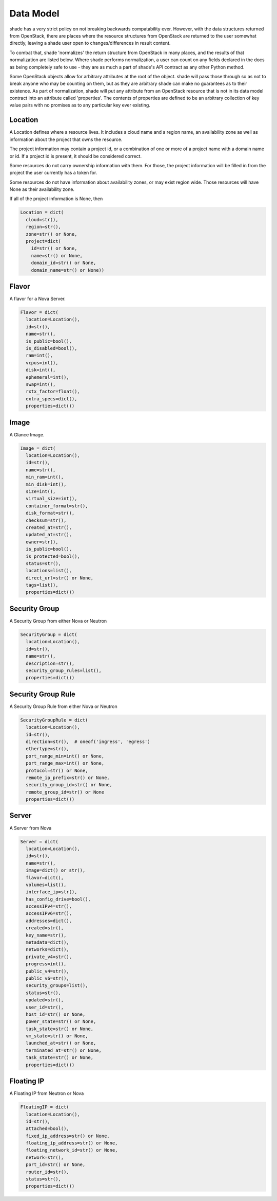 ==========
Data Model
==========

shade has a very strict policy on not breaking backwards compatability ever.
However, with the data structures returned from OpenStack, there are places
where the resource structures from OpenStack are returned to the user somewhat
directly, leaving a shade user open to changes/differences in result content.

To combat that, shade 'normalizes' the return structure from OpenStack in many
places, and the results of that normalization are listed below. Where shade
performs normalization, a user can count on any fields declared in the docs
as being completely safe to use - they are as much a part of shade's API
contract as any other Python method.

Some OpenStack objects allow for arbitrary attributes at
the root of the object. shade will pass those through so as not to break anyone
who may be counting on them, but as they are arbitrary shade can make no
guarantees as to their existence. As part of normalization, shade will put any
attribute from an OpenStack resource that is not in its data model contract
into an attribute called 'properties'. The contents of properties are
defined to be an arbitrary collection of key value pairs with no promises as
to any particular key ever existing.

Location
--------

A Location defines where a resource lives. It includes a cloud name and a
region name, an availability zone as well as information about the project
that owns the resource.

The project information may contain a project id, or a combination of one or
more of a project name with a domain name or id. If a project id is present,
it should be considered correct.

Some resources do not carry ownership information with them. For those, the
project information will be filled in from the project the user currently
has a token for.

Some resources do not have information about availability zones, or may exist
region wide. Those resources will have None as their availability zone.

If all of the project information is None, then

.. code-block:: python

  Location = dict(
    cloud=str(),
    region=str(),
    zone=str() or None,
    project=dict(
      id=str() or None,
      name=str() or None,
      domain_id=str() or None,
      domain_name=str() or None))


Flavor
------

A flavor for a Nova Server.

.. code-block:: python

  Flavor = dict(
    location=Location(),
    id=str(),
    name=str(),
    is_public=bool(),
    is_disabled=bool(),
    ram=int(),
    vcpus=int(),
    disk=int(),
    ephemeral=int(),
    swap=int(),
    rxtx_factor=float(),
    extra_specs=dict(),
    properties=dict())

Image
-----

A Glance Image.

.. code-block:: python

  Image = dict(
    location=Location(),
    id=str(),
    name=str(),
    min_ram=int(),
    min_disk=int(),
    size=int(),
    virtual_size=int(),
    container_format=str(),
    disk_format=str(),
    checksum=str(),
    created_at=str(),
    updated_at=str(),
    owner=str(),
    is_public=bool(),
    is_protected=bool(),
    status=str(),
    locations=list(),
    direct_url=str() or None,
    tags=list(),
    properties=dict())

Security Group
--------------

A Security Group from either Nova or Neutron

.. code-block:: python

  SecurityGroup = dict(
    location=Location(),
    id=str(),
    name=str(),
    description=str(),
    security_group_rules=list(),
    properties=dict())

Security Group Rule
-------------------

A Security Group Rule from either Nova or Neutron

.. code-block:: python

  SecurityGroupRule = dict(
    location=Location(),
    id=str(),
    direction=str(),  # oneof('ingress', 'egress')
    ethertype=str(),
    port_range_min=int() or None,
    port_range_max=int() or None,
    protocol=str() or None,
    remote_ip_prefix=str() or None,
    security_group_id=str() or None,
    remote_group_id=str() or None
    properties=dict())

Server
------

A Server from Nova

.. code-block:: python

  Server = dict(
    location=Location(),
    id=str(),
    name=str(),
    image=dict() or str(),
    flavor=dict(),
    volumes=list(),
    interface_ip=str(),
    has_config_drive=bool(),
    accessIPv4=str(),
    accessIPv6=str(),
    addresses=dict(),
    created=str(),
    key_name=str(),
    metadata=dict(),
    networks=dict(),
    private_v4=str(),
    progress=int(),
    public_v4=str(),
    public_v6=str(),
    security_groups=list(),
    status=str(),
    updated=str(),
    user_id=str(),
    host_id=str() or None,
    power_state=str() or None,
    task_state=str() or None,
    vm_state=str() or None,
    launched_at=str() or None,
    terminated_at=str() or None,
    task_state=str() or None,
    properties=dict())

Floating IP
-----------

A Floating IP from Neutron or Nova


.. code-block:: python

  FloatingIP = dict(
    location=Location(),
    id=str(),
    attached=bool(),
    fixed_ip_address=str() or None,
    floating_ip_address=str() or None,
    floating_network_id=str() or None,
    network=str(),
    port_id=str() or None,
    router_id=str(),
    status=str(),
    properties=dict())
